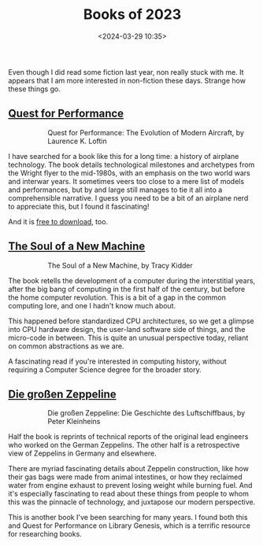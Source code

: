 #+title: Books of 2023
#+date: <2024-03-29 10:35>
#+description: A few books I enjoyed in 2023
#+filetags: books

Even though I did read some fiction last year, non really stuck with me. It appears that I am more interested in non-fiction these days. Strange how these things go.

** [[https://www.goodreads.com/book/show/19395312-quest-for-performance][Quest for Performance]]

#+begin_export html
<figure style="float:left">
<img src="/static/2024-03/quest for performance cover.png" alt="book cover for Quest for Performance" width="150px"/>
</figure>
#+end_export

Quest for Performance: The Evolution of Modern Aircraft, by Laurence K. Loftin

I have searched for a book like this for a long time: a history of airplane technology. The book details technological milestones and archetypes from the Wright flyer to the mid-1980s, with an emphasis on the two world wars and interwar years. It sometimes veers too close to a mere list of models and performances, but by and large still manages to tie it all into a comprehensible narrative. I guess you need to be a bit of an airplane nerd to appreciate this, but I found it fascinating!

And it is [[https://ntrs.nasa.gov/citations/19850023776][free to download]], too.

** [[https://www.goodreads.com/book/show/7090.The_Soul_of_a_New_Machine][The Soul of a New Machine]]

#+begin_export html
<figure style="float:left">
<img src="/static/2024-03/soul of a new machine cover.png" alt="book cover for Soul of a New Machine" width="150px"/>
</figure>
#+end_export

The Soul of a New Machine, by Tracy Kidder

The book retells the development of a computer during the interstitial years, after the big bang of computing in the first half of the century, but before the home computer revolution. This is a bit of a gap in the common computing lore, and one I hadn't know much about.

This happened before standardized CPU architectures, so we get a glimpse into CPU hardware design, the user-land software side of things, and the micro-code in between. This is quite an unusual perspective today, reliant on common abstractions as we are.

A fascinating read if you're interested in computing history, without requiring a Computer Science degree for the broader story.

** [[https://www.goodreads.com/book/show/7026710-die-gro-en-zeppeline][Die großen Zeppeline]]

#+begin_export html
<figure style="float:left" width="150px">
<img src="/static/2024-03/zeppelins cover.png" alt="book cover for Die Großen Zeppeline" width="150px"/>
</figure>
#+end_export

Die großen Zeppeline: Die Geschichte des Luftschiffbaus, by Peter Kleinheins

Half the book is reprints of technical reports of the original lead engineers who worked on the German Zeppelins. The other half is a retrospective view of Zeppelins in Germany and elsewhere.

There are myriad fascinating details about Zeppelin construction, like how their gas bags were made from animal intestines, or how they reclaimed water from engine exhaust to prevent losing weight while burning fuel. And it's especially fascinating to read about these things from people to whom this was the pinnacle of technology, and juxtapose our modern perspective. 

This is another book I've been searching for many years. I found both this and Quest for Performance on Library Genesis, which is a terrific resource for researching books.